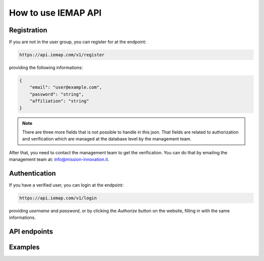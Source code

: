 How to use IEMAP API
====================

Registration
------------

If you are not in the user group, you can register for at the endpoint:

.. code-block:: shell-session

    https://api.iemap.com/v1/register


providing the following informations:


.. code-block:: json

    {
        "email": "user@example.com", 
        "password": "string", 
        "affiliation": "string"
    }

.. note::

    There are three more fields that is not possible to handle in this json. That fields are related to authorization and verification which are managed at the database level by the management team.

After that, you need to contact the management team to get the verification. You can do that by emailing the management team at: `info@mission-innovation.it <mailto: info@mission-innovation.it>`_.


Authentication
---------------

If you have a verified user, you can login at the endpoint:

.. code-block:: shell-session

    https://api.iemap.com/v1/login

providing `username` and `password`, or by clicking the `Authorize` button on the website, filling in with the same informations.


API endpoints
--------------


Examples
--------
